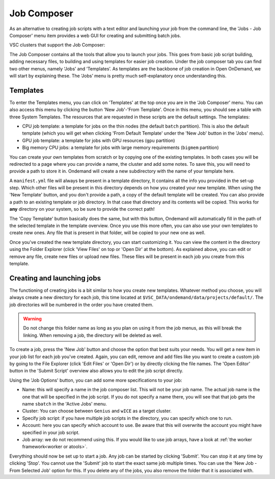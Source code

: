 .. _ood_job_composer:

Job Composer
------------

As an alternative to creating job scripts with a text editor and launching
your job from the command line, the 'Jobs - Job Composer' menu item provides
a web GUI for creating and submitting batch jobs.

VSC clusters that support the Job Composer:

.. grid:: 3
    :gutter: 4

    .. grid-item-card:: |KUL|
       :columns: 12 4 4 4

       * Tier-2 :ref:`Genius <Genius hardware>`
       * Tier-2 :ref:`wICE <wICE hardware>`

The Job Composer contains all the tools that allow you to launch your jobs.
This goes from basic job script building, adding necessary files, to
building and using templates for easier job creation. Under the job composer
tab you can find two other menus, namely ‘Jobs’ and ‘Templates’. As
templates are the backbone of job creation in Open OnDemand, we will start
by explaining these. The ‘Jobs’ menu is pretty much self-explanatory once
understanding this.

Templates
~~~~~~~~~

To enter the Templates menu, you can click on 'Templates' at the top once
you are in the 'Job Composer' menu. You can also access this menu by
clicking the button 'New Job'-'From Template'. Once in this menu, you should
see a table with three System Templates. The resources that are requested in
these scripts are the default settings.  The templates:

- CPU job template: a template for jobs on the thin nodes (the default
  ``batch`` partition). This is also the default template (which you will
  get when clicking 'From Default Template' under the 'New Job' button in
  the 'Jobs' menu).
- GPU job template: a template for jobs with GPU resources (``gpu``
  partition)
- Big memory CPU jobs: a template for jobs with large memory requirements
  (``bigmem`` partition)

You can create your own templates from scratch or by copying one of the
existing templates.  In both cases you will be redirected to a page where
you can provide a name, the cluster and add some notes.  To save this, you
will need to provide a path to store it in. Ondemand will create a new
subdirectory with the name of your template here.

A ``manifest.yml`` file will always be present in a template directory, It
contains all the info you provided in the set-up step.  Which other files
will be present in this directory depends on how you created your new
template.  When using the 'New Template' button, and you don't provide a
path, a copy of the default template will be created.  You can also provide
a path to an existing template or job directory. In that case that directory
and its contents will be copied.  This works for **any** directory on your
system, so be sure to provide the correct path!

The 'Copy Template' button basically does the same, but with this button,
Ondemand will automatically fill in the path of the selected template in the
template overview.  Once you use this more often, you can also use your own
templates to create new ones.  Any file that is present in that folder, will
be copied to your new one as well.

Once you've created the new template directory, you can start customizing
it. You can view the content in the directory using the Folder Explorer
(click 'View Files' on top or 'Open Dir' at the bottom). As explained above,
you can edit or remove any file, create new files or upload new files.
These files will be present in each job you create from this template.

Creating and launching jobs
~~~~~~~~~~~~~~~~~~~~~~~~~~~

The functioning of creating jobs is a bit similar to how you create new
templates.  Whatever method you choose, you will always create a new
directory for each job, this time located at
``$VSC_DATA/ondemand/data/projects/default/``.  The job directories will be
numbered in the order you have created them.

.. warning::

   Do not change this folder name as long as you plan on using it from the
   job menus, as this will break the linking.  When removing a job, the
   directory will be deleted as well.

To create a job, press the 'New Job' button and choose the option that best
suits your needs.  You will get a new item in your job list for each job
you've created.  Again, you can edit, remove and add files like you want to
create a custom job by going to the File Explorer (click 'Edit Files' or
'Open Dir') or by directly clicking the file names.  The 'Open Editor'
button in the 'Submit Script' overview also allows you to edit the job
script directly.

Using the 'Job Options' button, you can add some more specifications to your
job:

- Name: this will specify a name in the job composer list.
  This will not be your job name.
  The actual job name is the one that will be specified in the job script.
  If you do not specify a name there, you will see that that job gets the name
  ``sbatch`` in the 'Active Jobs' menu.
- Cluster: You can choose between ``Genius`` and ``wICE`` as a target cluster.
- Specify job script: if you have multiple job scripts in the directory, you
  can specify which one to run.
- Account: here you can specify which account to use. Be aware that this
  will overwrite the account you might have specified in your job script.
- Job array: we do not recommend using this. If you would like to use job
  arrays, have a look at :ref:`the worker framework<worker or atools>`.

Everything should now be set up to start a job. Any job can be started by
clicking 'Submit'. You can stop it at any time by clicking 'Stop'. You
cannot use the 'Submit' job to start the exact same job multiple times. You
can use the 'New Job - From Selected Job' option for this. If you delete any
of the jobs, you also remove the folder that it is associated with.

